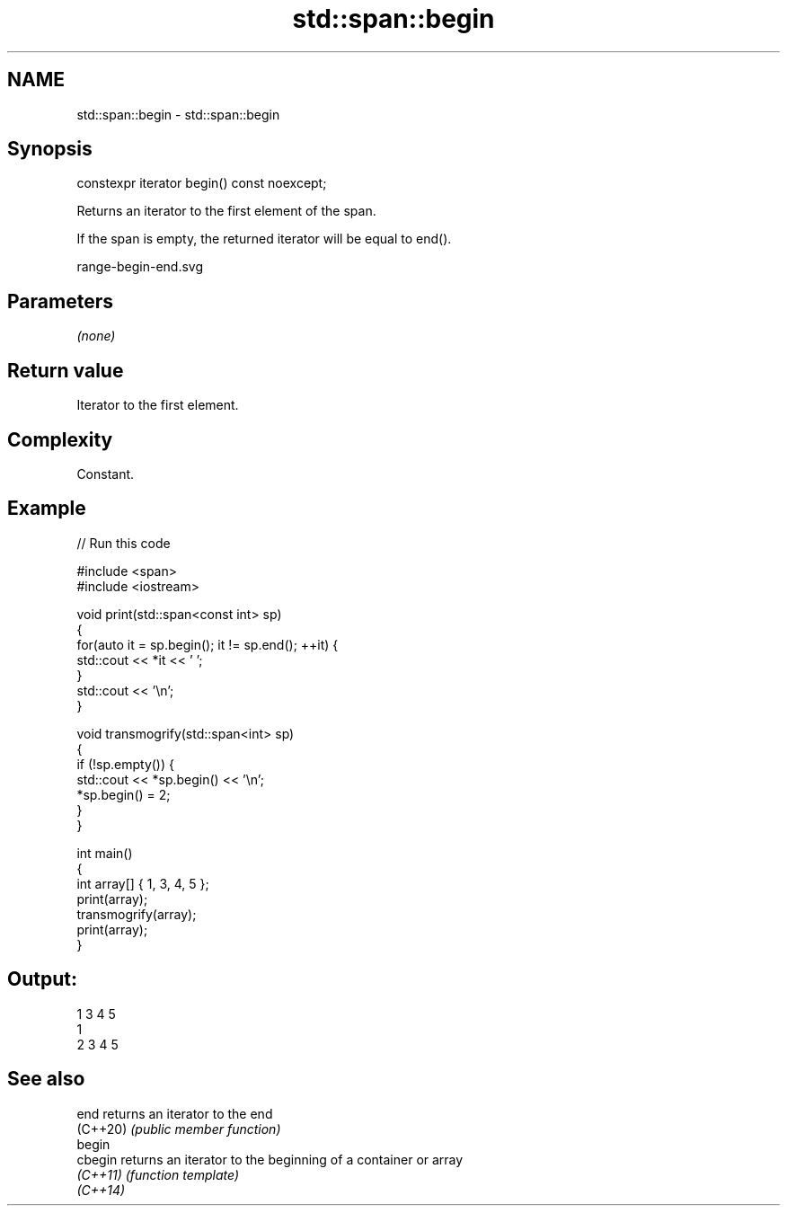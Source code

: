 .TH std::span::begin 3 "2022.07.31" "http://cppreference.com" "C++ Standard Libary"
.SH NAME
std::span::begin \- std::span::begin

.SH Synopsis
   constexpr iterator begin() const noexcept;

   Returns an iterator to the first element of the span.

   If the span is empty, the returned iterator will be equal to end().

   range-begin-end.svg

.SH Parameters

   \fI(none)\fP

.SH Return value

   Iterator to the first element.

.SH Complexity

   Constant.

.SH Example


// Run this code

 #include <span>
 #include <iostream>

 void print(std::span<const int> sp)
 {
     for(auto it = sp.begin(); it != sp.end(); ++it) {
         std::cout << *it << ' ';
     }
     std::cout << '\\n';
 }

 void transmogrify(std::span<int> sp)
 {
     if (!sp.empty()) {
         std::cout << *sp.begin() << '\\n';
         *sp.begin() = 2;
     }
 }

 int main()
 {
     int array[] { 1, 3, 4, 5 };
     print(array);
     transmogrify(array);
     print(array);
 }

.SH Output:

 1 3 4 5
 1
 2 3 4 5

.SH See also

   end     returns an iterator to the end
   (C++20) \fI(public member function)\fP
   begin
   cbegin  returns an iterator to the beginning of a container or array
   \fI(C++11)\fP \fI(function template)\fP
   \fI(C++14)\fP
